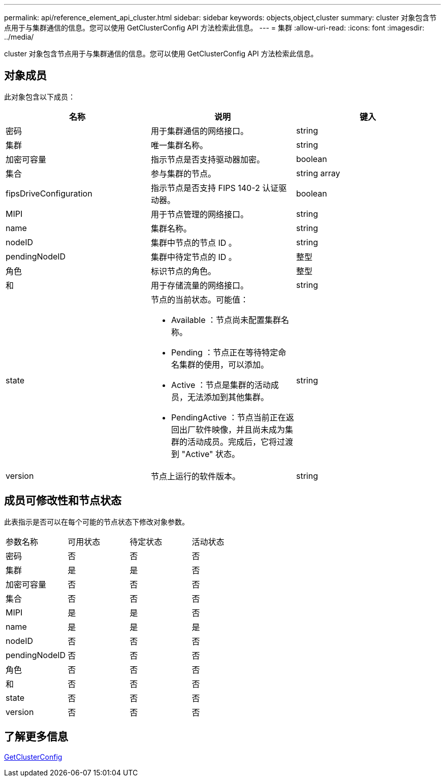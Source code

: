 ---
permalink: api/reference_element_api_cluster.html 
sidebar: sidebar 
keywords: objects,object,cluster 
summary: cluster 对象包含节点用于与集群通信的信息。您可以使用 GetClusterConfig API 方法检索此信息。 
---
= 集群
:allow-uri-read: 
:icons: font
:imagesdir: ../media/


[role="lead"]
cluster 对象包含节点用于与集群通信的信息。您可以使用 GetClusterConfig API 方法检索此信息。



== 对象成员

此对象包含以下成员：

|===
| 名称 | 说明 | 键入 


 a| 
密码
 a| 
用于集群通信的网络接口。
 a| 
string



 a| 
集群
 a| 
唯一集群名称。
 a| 
string



 a| 
加密可容量
 a| 
指示节点是否支持驱动器加密。
 a| 
boolean



 a| 
集合
 a| 
参与集群的节点。
 a| 
string array



 a| 
fipsDriveConfiguration
 a| 
指示节点是否支持 FIPS 140-2 认证驱动器。
 a| 
boolean



 a| 
MIPI
 a| 
用于节点管理的网络接口。
 a| 
string



 a| 
name
 a| 
集群名称。
 a| 
string



 a| 
nodeID
 a| 
集群中节点的节点 ID 。
 a| 
string



 a| 
pendingNodeID
 a| 
集群中待定节点的 ID 。
 a| 
整型



 a| 
角色
 a| 
标识节点的角色。
 a| 
整型



 a| 
和
 a| 
用于存储流量的网络接口。
 a| 
string



 a| 
state
 a| 
节点的当前状态。可能值：

* Available ：节点尚未配置集群名称。
* Pending ：节点正在等待特定命名集群的使用，可以添加。
* Active ：节点是集群的活动成员，无法添加到其他集群。
* PendingActive ：节点当前正在返回出厂软件映像，并且尚未成为集群的活动成员。完成后，它将过渡到 "Active" 状态。

 a| 
string



 a| 
version
 a| 
节点上运行的软件版本。
 a| 
string

|===


== 成员可修改性和节点状态

此表指示是否可以在每个可能的节点状态下修改对象参数。

|===


| 参数名称 | 可用状态 | 待定状态 | 活动状态 


 a| 
密码
 a| 
否
 a| 
否
 a| 
否



 a| 
集群
 a| 
是
 a| 
是
 a| 
否



 a| 
加密可容量
 a| 
否
 a| 
否
 a| 
否



 a| 
集合
 a| 
否
 a| 
否
 a| 
否



 a| 
MIPI
 a| 
是
 a| 
是
 a| 
否



 a| 
name
 a| 
是
 a| 
是
 a| 
是



 a| 
nodeID
 a| 
否
 a| 
否
 a| 
否



 a| 
pendingNodeID
 a| 
否
 a| 
否
 a| 
否



 a| 
角色
 a| 
否
 a| 
否
 a| 
否



 a| 
和
 a| 
否
 a| 
否
 a| 
否



 a| 
state
 a| 
否
 a| 
否
 a| 
否



 a| 
version
 a| 
否
 a| 
否
 a| 
否

|===


== 了解更多信息

xref:reference_element_api_getclusterconfig.adoc[GetClusterConfig]
